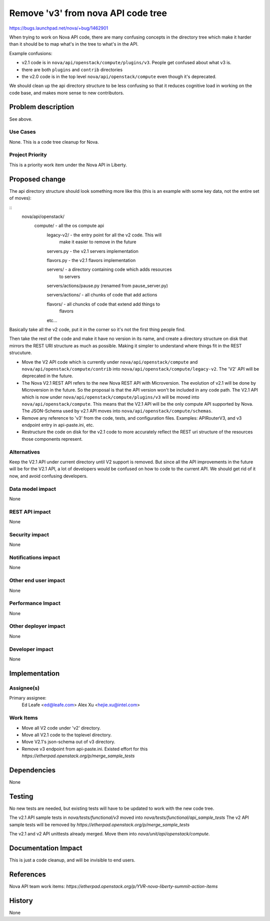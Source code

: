 ..
 This work is licensed under a Creative Commons Attribution 3.0 Unported
 License.

 http://creativecommons.org/licenses/by/3.0/legalcode

==========================================
Remove 'v3' from nova API code tree
==========================================

https://bugs.launchpad.net/nova/+bug/1462901

When trying to work on Nova API code, there are many confusing
concepts in the directory tree which make it harder than it should be
to map what's in the tree to what's in the API.

Example confusions:

* v2.1 code is in ``nova/api/openstack/compute/plugins/v3``. People
  get confused about what v3 is.
* there are both ``plugins`` and ``contrib`` directories
* the v2.0 code is in the top level ``nova/api/openstack/compute``
  even though it's deprecated.

We should clean up the api directory structure to be less confusing so
that it reduces cognitive load in working on the code base, and makes
more sense to new contributors.

Problem description
===================

See above.

Use Cases
----------

None. This is a code tree cleanup for Nova.

Project Priority
-----------------

This is a priority work item under the Nova API in Liberty.

Proposed change
===============

The api directory structure should look something more like this (this
is an example with some key data, not the entire set of moves):

::
   nova/api/openstack/
       compute/ - all the os compute api
           legacy-v2/ - the entry point for all the v2 code. This will
                        make it easier to remove in the future

           servers.py - the v2.1 servers implementation

           flavors.py - the v2.1 flavors implementation

           servers/   - a directory containing code which adds resources
                        to servers

           servers/actions/pause.py (renamed from pause_server.py)

           servers/actions/ - all chunks of code that add actions

           flavors/ - all chuncks of code that extend add things to
                      flavors

           etc...


Basically take all the v2 code, put it in the corner so it's not the
first thing people find.

Then take the rest of the code and make it have no version in its
name, and create a directory structure on disk that mirrors the REST
URI structure as much as possible. Making it simpler to understand
where things fit in the REST strucuture.


* Move the V2 API code which is currently under
  ``nova/api/openstack/compute`` and
  ``nova/api/openstack/compute/contrib`` into
  ``nova/api/openstack/compute/legacy-v2``. The 'V2' API will be
  deprecated in the future.
* The Nova V2.1 REST API refers to the new Nova REST API with
  Microversion.  The evolution of v2.1 will be done by Microversion in
  the future. So the proposal is that the API version won't be
  included in any code path. The V2.1 API which is now under
  ``nova/api/openstack/compute/plugins/v3`` will be moved into
  ``nova/api/openstack/compute``. This means that the V2.1 API will be
  the only compute API supported by Nova. The JSON-Schema used by v2.1
  API moves into ``nova/api/openstack/compute/schemas``.
* Remove any reference to 'v3' from the code, tests, and configuration
  files.  Examples: APIRouterV3, and v3 endpoint entry in
  api-paste.ini, etc.
* Restructure the code on disk for the v2.1 code to more accurately
  reflect the REST uri structure of the resources those components
  represent.

Alternatives
------------

Keep the V2.1 API under current directory until V2 support is removed. But
since all the API improvements in the future will be for the V2.1 API, a lot of
developers would be confused on how to code to the current API. We should get
rid of it now, and avoid confusing developers.

Data model impact
-----------------

None

REST API impact
---------------

None

Security impact
---------------

None

Notifications impact
--------------------

None

Other end user impact
---------------------

None

Performance Impact
------------------

None

Other deployer impact
---------------------

None

Developer impact
----------------

None

Implementation
==============

Assignee(s)
-----------

Primary assignee:
  Ed Leafe <ed@leafe.com>
  Alex Xu <hejie.xu@intel.com>

Work Items
----------

* Move all V2 code under 'v2' directory.
* Move all V2.1 code to the toplevel directory.
* Move V2.1's json-schema out of v3 directory.
* Remove v3 endpoint from api-paste.ini.
  Existed effort for this `https://etherpad.openstack.org/p/merge_sample_tests`

Dependencies
============

None

Testing
=======

No new tests are needed, but existing tests will have to be updated to work
with the new code tree.

The v2.1 API sample tests in `nova/tests/functional/v3` moved into
`nova/tests/functional/api_sample_tests`
The v2 API sample tests will be removed by
`https://etherpad.openstack.org/p/merge_sample_tests`

The v2.1 and v2 API unittests already merged. Move them into
`nova/unit/api/openstack/compute`.

Documentation Impact
====================

This is just a code cleanup, and will be invisible to end users.

References
==========

Nova API team work items:
`https://etherpad.openstack.org/p/YVR-nova-liberty-summit-action-items`

History
=======

None
